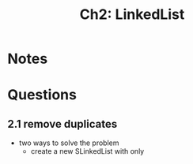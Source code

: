 #+TITLE: Ch2: LinkedList

* Notes
* Questions
** 2.1 remove duplicates
- two ways to solve the problem
  - create a new SLinkedList with only
